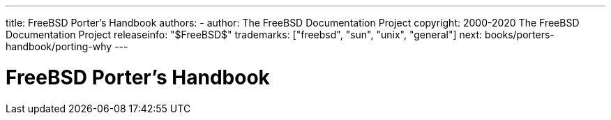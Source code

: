 ---
title: FreeBSD Porter's Handbook
authors: 
  - author: The FreeBSD Documentation Project
copyright: 2000-2020 The FreeBSD Documentation Project
releaseinfo: "$FreeBSD$" 
trademarks: ["freebsd", "sun", "unix", "general"]
next: books/porters-handbook/porting-why
---

= FreeBSD Porter's Handbook
:doctype: book
:toc: macro
:toclevels: 1
:icons: font
:sectnums:
:sectnumlevels: 6
:source-highlighter: rouge
:experimental:
